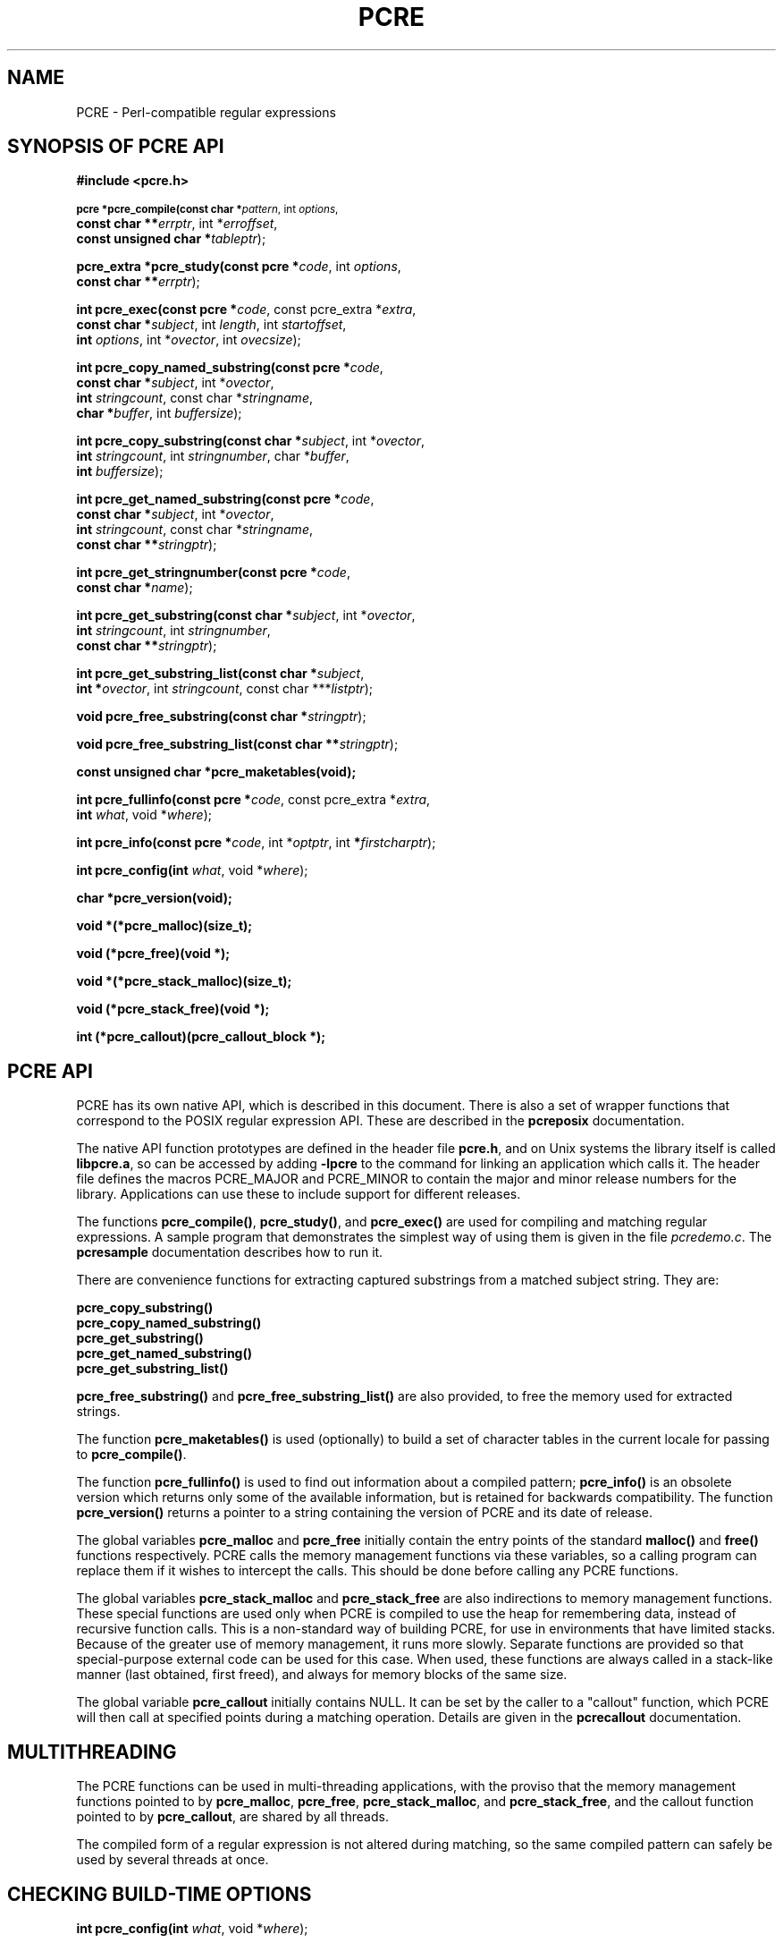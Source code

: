 .TH PCRE 3
.SH NAME
PCRE - Perl-compatible regular expressions
.SH SYNOPSIS OF PCRE API
.rs
.sp
.B #include <pcre.h>
.PP
.SM
.br
.B pcre *pcre_compile(const char *\fIpattern\fR, int \fIoptions\fR,
.ti +5n
.B const char **\fIerrptr\fR, int *\fIerroffset\fR,
.ti +5n
.B const unsigned char *\fItableptr\fR);
.PP
.br
.B pcre_extra *pcre_study(const pcre *\fIcode\fR, int \fIoptions\fR,
.ti +5n
.B const char **\fIerrptr\fR);
.PP
.br
.B int pcre_exec(const pcre *\fIcode\fR, "const pcre_extra *\fIextra\fR,"
.ti +5n
.B "const char *\fIsubject\fR," int \fIlength\fR, int \fIstartoffset\fR,
.ti +5n
.B int \fIoptions\fR, int *\fIovector\fR, int \fIovecsize\fR);
.PP
.br
.B int pcre_copy_named_substring(const pcre *\fIcode\fR,
.ti +5n
.B const char *\fIsubject\fR, int *\fIovector\fR,
.ti +5n
.B int \fIstringcount\fR, const char *\fIstringname\fR,
.ti +5n
.B char *\fIbuffer\fR, int \fIbuffersize\fR);
.PP
.br
.B int pcre_copy_substring(const char *\fIsubject\fR, int *\fIovector\fR,
.ti +5n
.B int \fIstringcount\fR, int \fIstringnumber\fR, char *\fIbuffer\fR,
.ti +5n
.B int \fIbuffersize\fR);
.PP
.br
.B int pcre_get_named_substring(const pcre *\fIcode\fR,
.ti +5n
.B const char *\fIsubject\fR, int *\fIovector\fR,
.ti +5n
.B int \fIstringcount\fR, const char *\fIstringname\fR,
.ti +5n
.B const char **\fIstringptr\fR);
.PP
.br
.B int pcre_get_stringnumber(const pcre *\fIcode\fR,
.ti +5n
.B const char *\fIname\fR);
.PP
.br
.B int pcre_get_substring(const char *\fIsubject\fR, int *\fIovector\fR,
.ti +5n
.B int \fIstringcount\fR, int \fIstringnumber\fR,
.ti +5n
.B const char **\fIstringptr\fR);
.PP
.br
.B int pcre_get_substring_list(const char *\fIsubject\fR,
.ti +5n
.B int *\fIovector\fR, int \fIstringcount\fR, "const char ***\fIlistptr\fR);"
.PP
.br
.B void pcre_free_substring(const char *\fIstringptr\fR);
.PP
.br
.B void pcre_free_substring_list(const char **\fIstringptr\fR);
.PP
.br
.B const unsigned char *pcre_maketables(void);
.PP
.br
.B int pcre_fullinfo(const pcre *\fIcode\fR, "const pcre_extra *\fIextra\fR,"
.ti +5n
.B int \fIwhat\fR, void *\fIwhere\fR);
.PP
.br
.B int pcre_info(const pcre *\fIcode\fR, int *\fIoptptr\fR, int
.B *\fIfirstcharptr\fR);
.PP
.br
.B int pcre_config(int \fIwhat\fR, void *\fIwhere\fR);
.PP
.br
.B char *pcre_version(void);
.PP
.br
.B void *(*pcre_malloc)(size_t);
.PP
.br
.B void (*pcre_free)(void *);
.PP
.br
.B void *(*pcre_stack_malloc)(size_t);
.PP
.br
.B void (*pcre_stack_free)(void *);
.PP
.br
.B int (*pcre_callout)(pcre_callout_block *);

.SH PCRE API
.rs
.sp
PCRE has its own native API, which is described in this document. There is also
a set of wrapper functions that correspond to the POSIX regular expression API.
These are described in the \fBpcreposix\fR documentation.

The native API function prototypes are defined in the header file \fBpcre.h\fR,
and on Unix systems the library itself is called \fBlibpcre.a\fR, so can be
accessed by adding \fB-lpcre\fR to the command for linking an application which
calls it. The header file defines the macros PCRE_MAJOR and PCRE_MINOR to
contain the major and minor release numbers for the library. Applications can
use these to include support for different releases.

The functions \fBpcre_compile()\fR, \fBpcre_study()\fR, and \fBpcre_exec()\fR
are used for compiling and matching regular expressions. A sample program that
demonstrates the simplest way of using them is given in the file
\fIpcredemo.c\fR. The \fBpcresample\fR documentation describes how to run it.

There are convenience functions for extracting captured substrings from a
matched subject string. They are:

  \fBpcre_copy_substring()\fR
  \fBpcre_copy_named_substring()\fR
  \fBpcre_get_substring()\fR
  \fBpcre_get_named_substring()\fR
  \fBpcre_get_substring_list()\fR

\fBpcre_free_substring()\fR and \fBpcre_free_substring_list()\fR are also
provided, to free the memory used for extracted strings.

The function \fBpcre_maketables()\fR is used (optionally) to build a set of
character tables in the current locale for passing to \fBpcre_compile()\fR.

The function \fBpcre_fullinfo()\fR is used to find out information about a
compiled pattern; \fBpcre_info()\fR is an obsolete version which returns only
some of the available information, but is retained for backwards compatibility.
The function \fBpcre_version()\fR returns a pointer to a string containing the
version of PCRE and its date of release.

The global variables \fBpcre_malloc\fR and \fBpcre_free\fR initially contain
the entry points of the standard \fBmalloc()\fR and \fBfree()\fR functions
respectively. PCRE calls the memory management functions via these variables,
so a calling program can replace them if it wishes to intercept the calls. This
should be done before calling any PCRE functions.

The global variables \fBpcre_stack_malloc\fR and \fBpcre_stack_free\fR are also
indirections to memory management functions. These special functions are used
only when PCRE is compiled to use the heap for remembering data, instead of
recursive function calls. This is a non-standard way of building PCRE, for use
in environments that have limited stacks. Because of the greater use of memory
management, it runs more slowly. Separate functions are provided so that
special-purpose external code can be used for this case. When used, these
functions are always called in a stack-like manner (last obtained, first
freed), and always for memory blocks of the same size.

The global variable \fBpcre_callout\fR initially contains NULL. It can be set
by the caller to a "callout" function, which PCRE will then call at specified
points during a matching operation. Details are given in the \fBpcrecallout\fR
documentation.

.SH MULTITHREADING
.rs
.sp
The PCRE functions can be used in multi-threading applications, with the
proviso that the memory management functions pointed to by \fBpcre_malloc\fR,
\fBpcre_free\fR, \fBpcre_stack_malloc\fR, and \fBpcre_stack_free\fR, and the
callout function pointed to by \fBpcre_callout\fR, are shared by all threads.

The compiled form of a regular expression is not altered during matching, so
the same compiled pattern can safely be used by several threads at once.

.SH CHECKING BUILD-TIME OPTIONS
.rs
.sp
.B int pcre_config(int \fIwhat\fR, void *\fIwhere\fR);
.PP
The function \fBpcre_config()\fR makes it possible for a PCRE client to
discover which optional features have been compiled into the PCRE library. The
.\" HREF
\fBpcrebuild\fR
.\"
documentation has more details about these optional features.

The first argument for \fBpcre_config()\fR is an integer, specifying which
information is required; the second argument is a pointer to a variable into
which the information is placed. The following information is available:

  PCRE_CONFIG_UTF8

The output is an integer that is set to one if UTF-8 support is available;
otherwise it is set to zero.

  PCRE_CONFIG_NEWLINE

The output is an integer that is set to the value of the code that is used for
the newline character. It is either linefeed (10) or carriage return (13), and
should normally be the standard character for your operating system.

  PCRE_CONFIG_LINK_SIZE

The output is an integer that contains the number of bytes used for internal
linkage in compiled regular expressions. The value is 2, 3, or 4. Larger values
allow larger regular expressions to be compiled, at the expense of slower
matching. The default value of 2 is sufficient for all but the most massive
patterns, since it allows the compiled pattern to be up to 64K in size.

  PCRE_CONFIG_POSIX_MALLOC_THRESHOLD

The output is an integer that contains the threshold above which the POSIX
interface uses \fBmalloc()\fR for output vectors. Further details are given in
the \fBpcreposix\fR documentation.

  PCRE_CONFIG_MATCH_LIMIT

The output is an integer that gives the default limit for the number of
internal matching function calls in a \fBpcre_exec()\fR execution. Further
details are given with \fBpcre_exec()\fR below.

  PCRE_CONFIG_STACKRECURSE

The output is an integer that is set to one if internal recursion is
implemented by recursive function calls that use the stack to remember their
state. This is the usual way that PCRE is compiled. The output is zero if PCRE
was compiled to use blocks of data on the heap instead of recursive function
calls. In this case, \fBpcre_stack_malloc\fR and \fBpcre_stack_free\fR are
called to manage memory blocks on the heap, thus avoiding the use of the stack.

.SH COMPILING A PATTERN
.rs
.sp
.B pcre *pcre_compile(const char *\fIpattern\fR, int \fIoptions\fR,
.ti +5n
.B const char **\fIerrptr\fR, int *\fIerroffset\fR,
.ti +5n
.B const unsigned char *\fItableptr\fR);
.PP

The function \fBpcre_compile()\fR is called to compile a pattern into an
internal form. The pattern is a C string terminated by a binary zero, and
is passed in the argument \fIpattern\fR. A pointer to a single block of memory
that is obtained via \fBpcre_malloc\fR is returned. This contains the compiled
code and related data. The \fBpcre\fR type is defined for the returned block;
this is a typedef for a structure whose contents are not externally defined. It
is up to the caller to free the memory when it is no longer required.

Although the compiled code of a PCRE regex is relocatable, that is, it does not
depend on memory location, the complete \fBpcre\fR data block is not
fully relocatable, because it contains a copy of the \fItableptr\fR argument,
which is an address (see below).

The \fIoptions\fR argument contains independent bits that affect the
compilation. It should be zero if no options are required. Some of the options,
in particular, those that are compatible with Perl, can also be set and unset
from within the pattern (see the detailed description of regular expressions
in the \fBpcrepattern\fR documentation). For these options, the contents of the
\fIoptions\fR argument specifies their initial settings at the start of
compilation and execution. The PCRE_ANCHORED option can be set at the time of
matching as well as at compile time.

If \fIerrptr\fR is NULL, \fBpcre_compile()\fR returns NULL immediately.
Otherwise, if compilation of a pattern fails, \fBpcre_compile()\fR returns
NULL, and sets the variable pointed to by \fIerrptr\fR to point to a textual
error message. The offset from the start of the pattern to the character where
the error was discovered is placed in the variable pointed to by
\fIerroffset\fR, which must not be NULL. If it is, an immediate error is given.

If the final argument, \fItableptr\fR, is NULL, PCRE uses a default set of
character tables which are built when it is compiled, using the default C
locale. Otherwise, \fItableptr\fR must be the result of a call to
\fBpcre_maketables()\fR. See the section on locale support below.

This code fragment shows a typical straightforward call to \fBpcre_compile()\fR:

  pcre *re;
  const char *error;
  int erroffset;
  re = pcre_compile(
    "^A.*Z",          /* the pattern */
    0,                /* default options */
    &error,           /* for error message */
    &erroffset,       /* for error offset */
    NULL);            /* use default character tables */

The following option bits are defined:

  PCRE_ANCHORED

If this bit is set, the pattern is forced to be "anchored", that is, it is
constrained to match only at the first matching point in the string which is
being searched (the "subject string"). This effect can also be achieved by
appropriate constructs in the pattern itself, which is the only way to do it in
Perl.

  PCRE_CASELESS

If this bit is set, letters in the pattern match both upper and lower case
letters. It is equivalent to Perl's /i option, and it can be changed within a
pattern by a (?i) option setting.

  PCRE_DOLLAR_ENDONLY

If this bit is set, a dollar metacharacter in the pattern matches only at the
end of the subject string. Without this option, a dollar also matches
immediately before the final character if it is a newline (but not before any
other newlines). The PCRE_DOLLAR_ENDONLY option is ignored if PCRE_MULTILINE is
set. There is no equivalent to this option in Perl, and no way to set it within
a pattern.

  PCRE_DOTALL

If this bit is set, a dot metacharater in the pattern matches all characters,
including newlines. Without it, newlines are excluded. This option is
equivalent to Perl's /s option, and it can be changed within a pattern by a
(?s) option setting. A negative class such as [^a] always matches a newline
character, independent of the setting of this option.

  PCRE_EXTENDED

If this bit is set, whitespace data characters in the pattern are totally
ignored except when escaped or inside a character class. Whitespace does not
include the VT character (code 11). In addition, characters between an
unescaped # outside a character class and the next newline character,
inclusive, are also ignored. This is equivalent to Perl's /x option, and it can
be changed within a pattern by a (?x) option setting.

This option makes it possible to include comments inside complicated patterns.
Note, however, that this applies only to data characters. Whitespace characters
may never appear within special character sequences in a pattern, for example
within the sequence (?( which introduces a conditional subpattern.

  PCRE_EXTRA

This option was invented in order to turn on additional functionality of PCRE
that is incompatible with Perl, but it is currently of very little use. When
set, any backslash in a pattern that is followed by a letter that has no
special meaning causes an error, thus reserving these combinations for future
expansion. By default, as in Perl, a backslash followed by a letter with no
special meaning is treated as a literal. There are at present no other features
controlled by this option. It can also be set by a (?X) option setting within a
pattern.

  PCRE_MULTILINE

By default, PCRE treats the subject string as consisting of a single "line" of
characters (even if it actually contains several newlines). The "start of line"
metacharacter (^) matches only at the start of the string, while the "end of
line" metacharacter ($) matches only at the end of the string, or before a
terminating newline (unless PCRE_DOLLAR_ENDONLY is set). This is the same as
Perl.

When PCRE_MULTILINE it is set, the "start of line" and "end of line" constructs
match immediately following or immediately before any newline in the subject
string, respectively, as well as at the very start and end. This is equivalent
to Perl's /m option, and it can be changed within a pattern by a (?m) option
setting. If there are no "\\n" characters in a subject string, or no
occurrences of ^ or $ in a pattern, setting PCRE_MULTILINE has no effect.

  PCRE_NO_AUTO_CAPTURE

If this option is set, it disables the use of numbered capturing parentheses in
the pattern. Any opening parenthesis that is not followed by ? behaves as if it
were followed by ?: but named parentheses can still be used for capturing (and
they acquire numbers in the usual way). There is no equivalent of this option
in Perl.

  PCRE_UNGREEDY

This option inverts the "greediness" of the quantifiers so that they are not
greedy by default, but become greedy if followed by "?". It is not compatible
with Perl. It can also be set by a (?U) option setting within the pattern.

  PCRE_UTF8

This option causes PCRE to regard both the pattern and the subject as strings
of UTF-8 characters instead of single-byte character strings. However, it is
available only if PCRE has been built to include UTF-8 support. If not, the use
of this option provokes an error. Details of how this option changes the
behaviour of PCRE are given in the
.\" HTML <a href="pcre.html#utf8support">
.\" </a>
section on UTF-8 support
.\"
in the main
.\" HREF
\fBpcre\fR
.\"
page.

  PCRE_NO_UTF8_CHECK

When PCRE_UTF8 is set, the validity of the pattern as a UTF-8 string is
automatically checked. If an invalid UTF-8 sequence of bytes is found,
\fBpcre_compile()\fR returns an error. If you already know that your pattern is
valid, and you want to skip this check for performance reasons, you can set the
PCRE_NO_UTF8_CHECK option. When it is set, the effect of passing an invalid
UTF-8 string as a pattern is undefined. It may cause your program to crash.
Note that there is a similar option for suppressing the checking of subject
strings passed to \fBpcre_exec()\fR.


.SH STUDYING A PATTERN
.rs
.sp
.B pcre_extra *pcre_study(const pcre *\fIcode\fR, int \fIoptions\fR,
.ti +5n
.B const char **\fIerrptr\fR);
.PP
When a pattern is going to be used several times, it is worth spending more
time analyzing it in order to speed up the time taken for matching. The
function \fBpcre_study()\fR takes a pointer to a compiled pattern as its first
argument. If studing the pattern produces additional information that will help
speed up matching, \fBpcre_study()\fR returns a pointer to a \fBpcre_extra\fR
block, in which the \fIstudy_data\fR field points to the results of the study.

The returned value from a \fBpcre_study()\fR can be passed directly to
\fBpcre_exec()\fR. However, the \fBpcre_extra\fR block also contains other
fields that can be set by the caller before the block is passed; these are
described below. If studying the pattern does not produce any additional
information, \fBpcre_study()\fR returns NULL. In that circumstance, if the
calling program wants to pass some of the other fields to \fBpcre_exec()\fR, it
must set up its own \fBpcre_extra\fR block.

The second argument contains option bits. At present, no options are defined
for \fBpcre_study()\fR, and this argument should always be zero.

The third argument for \fBpcre_study()\fR is a pointer for an error message. If
studying succeeds (even if no data is returned), the variable it points to is
set to NULL. Otherwise it points to a textual error message. You should
therefore test the error pointer for NULL after calling \fBpcre_study()\fR, to
be sure that it has run successfully.

This is a typical call to \fBpcre_study\fR():

  pcre_extra *pe;
  pe = pcre_study(
    re,             /* result of pcre_compile() */
    0,              /* no options exist */
    &error);        /* set to NULL or points to a message */

At present, studying a pattern is useful only for non-anchored patterns that do
not have a single fixed starting character. A bitmap of possible starting
characters is created.

.\" HTML <a name="localesupport"></a>
.SH LOCALE SUPPORT
.rs
.sp
PCRE handles caseless matching, and determines whether characters are letters,
digits, or whatever, by reference to a set of tables. When running in UTF-8
mode, this applies only to characters with codes less than 256. The library
contains a default set of tables that is created in the default C locale when
PCRE is compiled. This is used when the final argument of \fBpcre_compile()\fR
is NULL, and is sufficient for many applications.

An alternative set of tables can, however, be supplied. Such tables are built
by calling the \fBpcre_maketables()\fR function, which has no arguments, in the
relevant locale. The result can then be passed to \fBpcre_compile()\fR as often
as necessary. For example, to build and use tables that are appropriate for the
French locale (where accented characters with codes greater than 128 are
treated as letters), the following code could be used:

  setlocale(LC_CTYPE, "fr");
  tables = pcre_maketables();
  re = pcre_compile(..., tables);

The tables are built in memory that is obtained via \fBpcre_malloc\fR. The
pointer that is passed to \fBpcre_compile\fR is saved with the compiled
pattern, and the same tables are used via this pointer by \fBpcre_study()\fR
and \fBpcre_exec()\fR. Thus, for any single pattern, compilation, studying and
matching all happen in the same locale, but different patterns can be compiled
in different locales. It is the caller's responsibility to ensure that the
memory containing the tables remains available for as long as it is needed.

.SH INFORMATION ABOUT A PATTERN
.rs
.sp
.B int pcre_fullinfo(const pcre *\fIcode\fR, "const pcre_extra *\fIextra\fR,"
.ti +5n
.B int \fIwhat\fR, void *\fIwhere\fR);
.PP
The \fBpcre_fullinfo()\fR function returns information about a compiled
pattern. It replaces the obsolete \fBpcre_info()\fR function, which is
nevertheless retained for backwards compability (and is documented below).

The first argument for \fBpcre_fullinfo()\fR is a pointer to the compiled
pattern. The second argument is the result of \fBpcre_study()\fR, or NULL if
the pattern was not studied. The third argument specifies which piece of
information is required, and the fourth argument is a pointer to a variable
to receive the data. The yield of the function is zero for success, or one of
the following negative numbers:

  PCRE_ERROR_NULL       the argument \fIcode\fR was NULL
                        the argument \fIwhere\fR was NULL
  PCRE_ERROR_BADMAGIC   the "magic number" was not found
  PCRE_ERROR_BADOPTION  the value of \fIwhat\fR was invalid

Here is a typical call of \fBpcre_fullinfo()\fR, to obtain the length of the
compiled pattern:

  int rc;
  unsigned long int length;
  rc = pcre_fullinfo(
    re,               /* result of pcre_compile() */
    pe,               /* result of pcre_study(), or NULL */
    PCRE_INFO_SIZE,   /* what is required */
    &length);         /* where to put the data */

The possible values for the third argument are defined in \fBpcre.h\fR, and are
as follows:

  PCRE_INFO_BACKREFMAX

Return the number of the highest back reference in the pattern. The fourth
argument should point to an \fBint\fR variable. Zero is returned if there are
no back references.

  PCRE_INFO_CAPTURECOUNT

Return the number of capturing subpatterns in the pattern. The fourth argument
should point to an \fbint\fR variable.

  PCRE_INFO_FIRSTBYTE

Return information about the first byte of any matched string, for a
non-anchored pattern. (This option used to be called PCRE_INFO_FIRSTCHAR; the
old name is still recognized for backwards compatibility.)

If there is a fixed first byte, e.g. from a pattern such as (cat|cow|coyote),
it is returned in the integer pointed to by \fIwhere\fR. Otherwise, if either

(a) the pattern was compiled with the PCRE_MULTILINE option, and every branch
starts with "^", or

(b) every branch of the pattern starts with ".*" and PCRE_DOTALL is not set
(if it were set, the pattern would be anchored),

-1 is returned, indicating that the pattern matches only at the start of a
subject string or after any newline within the string. Otherwise -2 is
returned. For anchored patterns, -2 is returned.

  PCRE_INFO_FIRSTTABLE

If the pattern was studied, and this resulted in the construction of a 256-bit
table indicating a fixed set of bytes for the first byte in any matching
string, a pointer to the table is returned. Otherwise NULL is returned. The
fourth argument should point to an \fBunsigned char *\fR variable.

  PCRE_INFO_LASTLITERAL

Return the value of the rightmost literal byte that must exist in any matched
string, other than at its start, if such a byte has been recorded. The fourth
argument should point to an \fBint\fR variable. If there is no such byte, -1 is
returned. For anchored patterns, a last literal byte is recorded only if it
follows something of variable length. For example, for the pattern
/^a\\d+z\\d+/ the returned value is "z", but for /^a\\dz\\d/ the returned value
is -1.

  PCRE_INFO_NAMECOUNT
  PCRE_INFO_NAMEENTRYSIZE
  PCRE_INFO_NAMETABLE

PCRE supports the use of named as well as numbered capturing parentheses. The
names are just an additional way of identifying the parentheses, which still
acquire a number. A caller that wants to extract data from a named subpattern
must convert the name to a number in order to access the correct pointers in
the output vector (described with \fBpcre_exec()\fR below). In order to do
this, it must first use these three values to obtain the name-to-number mapping
table for the pattern.

The map consists of a number of fixed-size entries. PCRE_INFO_NAMECOUNT gives
the number of entries, and PCRE_INFO_NAMEENTRYSIZE gives the size of each
entry; both of these return an \fBint\fR value. The entry size depends on the
length of the longest name. PCRE_INFO_NAMETABLE returns a pointer to the first
entry of the table (a pointer to \fBchar\fR). The first two bytes of each entry
are the number of the capturing parenthesis, most significant byte first. The
rest of the entry is the corresponding name, zero terminated. The names are in
alphabetical order. For example, consider the following pattern (assume
PCRE_EXTENDED is set, so white space - including newlines - is ignored):

  (?P<date> (?P<year>(\\d\\d)?\\d\\d) -
  (?P<month>\\d\\d) - (?P<day>\\d\\d) )

There are four named subpatterns, so the table has four entries, and each entry
in the table is eight bytes long. The table is as follows, with non-printing
bytes shows in hex, and undefined bytes shown as ??:

  00 01 d  a  t  e  00 ??
  00 05 d  a  y  00 ?? ??
  00 04 m  o  n  t  h  00
  00 02 y  e  a  r  00 ??

When writing code to extract data from named subpatterns, remember that the
length of each entry may be different for each compiled pattern.

  PCRE_INFO_OPTIONS

Return a copy of the options with which the pattern was compiled. The fourth
argument should point to an \fBunsigned long int\fR variable. These option bits
are those specified in the call to \fBpcre_compile()\fR, modified by any
top-level option settings within the pattern itself.

A pattern is automatically anchored by PCRE if all of its top-level
alternatives begin with one of the following:

  ^     unless PCRE_MULTILINE is set
  \\A    always
  \\G    always
  .*    if PCRE_DOTALL is set and there are no back
          references to the subpattern in which .* appears

For such patterns, the PCRE_ANCHORED bit is set in the options returned by
\fBpcre_fullinfo()\fR.

  PCRE_INFO_SIZE

Return the size of the compiled pattern, that is, the value that was passed as
the argument to \fBpcre_malloc()\fR when PCRE was getting memory in which to
place the compiled data. The fourth argument should point to a \fBsize_t\fR
variable.

  PCRE_INFO_STUDYSIZE

Returns the size of the data block pointed to by the \fIstudy_data\fR field in
a \fBpcre_extra\fR block. That is, it is the value that was passed to
\fBpcre_malloc()\fR when PCRE was getting memory into which to place the data
created by \fBpcre_study()\fR. The fourth argument should point to a
\fBsize_t\fR variable.

.SH OBSOLETE INFO FUNCTION
.rs
.sp
.B int pcre_info(const pcre *\fIcode\fR, int *\fIoptptr\fR, int
.B *\fIfirstcharptr\fR);
.PP
The \fBpcre_info()\fR function is now obsolete because its interface is too
restrictive to return all the available data about a compiled pattern. New
programs should use \fBpcre_fullinfo()\fR instead. The yield of
\fBpcre_info()\fR is the number of capturing subpatterns, or one of the
following negative numbers:

  PCRE_ERROR_NULL       the argument \fIcode\fR was NULL
  PCRE_ERROR_BADMAGIC   the "magic number" was not found

If the \fIoptptr\fR argument is not NULL, a copy of the options with which the
pattern was compiled is placed in the integer it points to (see
PCRE_INFO_OPTIONS above).

If the pattern is not anchored and the \fIfirstcharptr\fR argument is not NULL,
it is used to pass back information about the first character of any matched
string (see PCRE_INFO_FIRSTBYTE above).

.SH MATCHING A PATTERN
.rs
.sp
.B int pcre_exec(const pcre *\fIcode\fR, "const pcre_extra *\fIextra\fR,"
.ti +5n
.B "const char *\fIsubject\fR," int \fIlength\fR, int \fIstartoffset\fR,
.ti +5n
.B int \fIoptions\fR, int *\fIovector\fR, int \fIovecsize\fR);
.PP
The function \fBpcre_exec()\fR is called to match a subject string against a
pre-compiled pattern, which is passed in the \fIcode\fR argument. If the
pattern has been studied, the result of the study should be passed in the
\fIextra\fR argument.

Here is an example of a simple call to \fBpcre_exec()\fR:

  int rc;
  int ovector[30];
  rc = pcre_exec(
    re,             /* result of pcre_compile() */
    NULL,           /* we didn't study the pattern */
    "some string",  /* the subject string */
    11,             /* the length of the subject string */
    0,              /* start at offset 0 in the subject */
    0,              /* default options */
    ovector,        /* vector for substring information */
    30);            /* number of elements in the vector */

If the \fIextra\fR argument is not NULL, it must point to a \fBpcre_extra\fR
data block. The \fBpcre_study()\fR function returns such a block (when it
doesn't return NULL), but you can also create one for yourself, and pass
additional information in it. The fields in the block are as follows:

  unsigned long int \fIflags\fR;
  void *\fIstudy_data\fR;
  unsigned long int \fImatch_limit\fR;
  void *\fIcallout_data\fR;

The \fIflags\fR field is a bitmap that specifies which of the other fields
are set. The flag bits are:

  PCRE_EXTRA_STUDY_DATA
  PCRE_EXTRA_MATCH_LIMIT
  PCRE_EXTRA_CALLOUT_DATA

Other flag bits should be set to zero. The \fIstudy_data\fR field is set in the
\fBpcre_extra\fR block that is returned by \fBpcre_study()\fR, together with
the appropriate flag bit. You should not set this yourself, but you can add to
the block by setting the other fields.

The \fImatch_limit\fR field provides a means of preventing PCRE from using up a
vast amount of resources when running patterns that are not going to match,
but which have a very large number of possibilities in their search trees. The
classic example is the use of nested unlimited repeats. Internally, PCRE uses a
function called \fBmatch()\fR which it calls repeatedly (sometimes
recursively). The limit is imposed on the number of times this function is
called during a match, which has the effect of limiting the amount of recursion
and backtracking that can take place. For patterns that are not anchored, the
count starts from zero for each position in the subject string.

The default limit for the library can be set when PCRE is built; the default
default is 10 million, which handles all but the most extreme cases. You can
reduce the default by suppling \fBpcre_exec()\fR with a \fRpcre_extra\fR block
in which \fImatch_limit\fR is set to a smaller value, and
PCRE_EXTRA_MATCH_LIMIT is set in the \fIflags\fR field. If the limit is
exceeded, \fBpcre_exec()\fR returns PCRE_ERROR_MATCHLIMIT.

The \fIpcre_callout\fR field is used in conjunction with the "callout" feature,
which is described in the \fBpcrecallout\fR documentation.

The PCRE_ANCHORED option can be passed in the \fIoptions\fR argument, whose
unused bits must be zero. This limits \fBpcre_exec()\fR to matching at the
first matching position. However, if a pattern was compiled with PCRE_ANCHORED,
or turned out to be anchored by virtue of its contents, it cannot be made
unachored at matching time.

When PCRE_UTF8 was set at compile time, the validity of the subject as a UTF-8
string is automatically checked, and the value of \fIstartoffset\fR is also
checked to ensure that it points to the start of a UTF-8 character. If an
invalid UTF-8 sequence of bytes is found, \fBpcre_exec()\fR returns the error
PCRE_ERROR_BADUTF8. If \fIstartoffset\fR contains an invalid value,
PCRE_ERROR_BADUTF8_OFFSET is returned.

If you already know that your subject is valid, and you want to skip these
checks for performance reasons, you can set the PCRE_NO_UTF8_CHECK option when
calling \fBpcre_exec()\fR. You might want to do this for the second and
subsequent calls to \fBpcre_exec()\fR if you are making repeated calls to find
all the matches in a single subject string. However, you should be sure that
the value of \fIstartoffset\fR points to the start of a UTF-8 character. When
PCRE_NO_UTF8_CHECK is set, the effect of passing an invalid UTF-8 string as a
subject, or a value of \fIstartoffset\fR that does not point to the start of a
UTF-8 character, is undefined. Your program may crash.

There are also three further options that can be set only at matching time:

  PCRE_NOTBOL

The first character of the string is not the beginning of a line, so the
circumflex metacharacter should not match before it. Setting this without
PCRE_MULTILINE (at compile time) causes circumflex never to match.

  PCRE_NOTEOL

The end of the string is not the end of a line, so the dollar metacharacter
should not match it nor (except in multiline mode) a newline immediately before
it. Setting this without PCRE_MULTILINE (at compile time) causes dollar never
to match.

  PCRE_NOTEMPTY

An empty string is not considered to be a valid match if this option is set. If
there are alternatives in the pattern, they are tried. If all the alternatives
match the empty string, the entire match fails. For example, if the pattern

  a?b?

is applied to a string not beginning with "a" or "b", it matches the empty
string at the start of the subject. With PCRE_NOTEMPTY set, this match is not
valid, so PCRE searches further into the string for occurrences of "a" or "b".

Perl has no direct equivalent of PCRE_NOTEMPTY, but it does make a special case
of a pattern match of the empty string within its \fBsplit()\fR function, and
when using the /g modifier. It is possible to emulate Perl's behaviour after
matching a null string by first trying the match again at the same offset with
PCRE_NOTEMPTY set, and then if that fails by advancing the starting offset (see
below) and trying an ordinary match again.

The subject string is passed to \fBpcre_exec()\fR as a pointer in
\fIsubject\fR, a length in \fIlength\fR, and a starting byte offset in
\fIstartoffset\fR. Unlike the pattern string, the subject may contain binary
zero bytes. When the starting offset is zero, the search for a match starts at
the beginning of the subject, and this is by far the most common case.

If the pattern was compiled with the PCRE_UTF8 option, the subject must be a
sequence of bytes that is a valid UTF-8 string, and the starting offset must
point to the beginning of a UTF-8 character. If an invalid UTF-8 string or
offset is passed, an error (either PCRE_ERROR_BADUTF8 or
PCRE_ERROR_BADUTF8_OFFSET) is returned, unless the option PCRE_NO_UTF8_CHECK is
set, in which case PCRE's behaviour is not defined.

A non-zero starting offset is useful when searching for another match in the
same subject by calling \fBpcre_exec()\fR again after a previous success.
Setting \fIstartoffset\fR differs from just passing over a shortened string and
setting PCRE_NOTBOL in the case of a pattern that begins with any kind of
lookbehind. For example, consider the pattern

  \\Biss\\B

which finds occurrences of "iss" in the middle of words. (\\B matches only if
the current position in the subject is not a word boundary.) When applied to
the string "Mississipi" the first call to \fBpcre_exec()\fR finds the first
occurrence. If \fBpcre_exec()\fR is called again with just the remainder of the
subject, namely "issipi", it does not match, because \\B is always false at the
start of the subject, which is deemed to be a word boundary. However, if
\fBpcre_exec()\fR is passed the entire string again, but with \fIstartoffset\fR
set to 4, it finds the second occurrence of "iss" because it is able to look
behind the starting point to discover that it is preceded by a letter.

If a non-zero starting offset is passed when the pattern is anchored, one
attempt to match at the given offset is tried. This can only succeed if the
pattern does not require the match to be at the start of the subject.

In general, a pattern matches a certain portion of the subject, and in
addition, further substrings from the subject may be picked out by parts of the
pattern. Following the usage in Jeffrey Friedl's book, this is called
"capturing" in what follows, and the phrase "capturing subpattern" is used for
a fragment of a pattern that picks out a substring. PCRE supports several other
kinds of parenthesized subpattern that do not cause substrings to be captured.

Captured substrings are returned to the caller via a vector of integer offsets
whose address is passed in \fIovector\fR. The number of elements in the vector
is passed in \fIovecsize\fR. The first two-thirds of the vector is used to pass
back captured substrings, each substring using a pair of integers. The
remaining third of the vector is used as workspace by \fBpcre_exec()\fR while
matching capturing subpatterns, and is not available for passing back
information. The length passed in \fIovecsize\fR should always be a multiple of
three. If it is not, it is rounded down.

When a match has been successful, information about captured substrings is
returned in pairs of integers, starting at the beginning of \fIovector\fR, and
continuing up to two-thirds of its length at the most. The first element of a
pair is set to the offset of the first character in a substring, and the second
is set to the offset of the first character after the end of a substring. The
first pair, \fIovector[0]\fR and \fIovector[1]\fR, identify the portion of the
subject string matched by the entire pattern. The next pair is used for the
first capturing subpattern, and so on. The value returned by \fBpcre_exec()\fR
is the number of pairs that have been set. If there are no capturing
subpatterns, the return value from a successful match is 1, indicating that
just the first pair of offsets has been set.

Some convenience functions are provided for extracting the captured substrings
as separate strings. These are described in the following section.

It is possible for an capturing subpattern number \fIn+1\fR to match some
part of the subject when subpattern \fIn\fR has not been used at all. For
example, if the string "abc" is matched against the pattern (a|(z))(bc)
subpatterns 1 and 3 are matched, but 2 is not. When this happens, both offset
values corresponding to the unused subpattern are set to -1.

If a capturing subpattern is matched repeatedly, it is the last portion of the
string that it matched that gets returned.

If the vector is too small to hold all the captured substrings, it is used as
far as possible (up to two-thirds of its length), and the function returns a
value of zero. In particular, if the substring offsets are not of interest,
\fBpcre_exec()\fR may be called with \fIovector\fR passed as NULL and
\fIovecsize\fR as zero. However, if the pattern contains back references and
the \fIovector\fR isn't big enough to remember the related substrings, PCRE has
to get additional memory for use during matching. Thus it is usually advisable
to supply an \fIovector\fR.

Note that \fBpcre_info()\fR can be used to find out how many capturing
subpatterns there are in a compiled pattern. The smallest size for
\fIovector\fR that will allow for \fIn\fR captured substrings, in addition to
the offsets of the substring matched by the whole pattern, is (\fIn\fR+1)*3.

If \fBpcre_exec()\fR fails, it returns a negative number. The following are
defined in the header file:

  PCRE_ERROR_NOMATCH        (-1)

The subject string did not match the pattern.

  PCRE_ERROR_NULL           (-2)

Either \fIcode\fR or \fIsubject\fR was passed as NULL, or \fIovector\fR was
NULL and \fIovecsize\fR was not zero.

  PCRE_ERROR_BADOPTION      (-3)

An unrecognized bit was set in the \fIoptions\fR argument.

  PCRE_ERROR_BADMAGIC       (-4)

PCRE stores a 4-byte "magic number" at the start of the compiled code, to catch
the case when it is passed a junk pointer. This is the error it gives when the
magic number isn't present.

  PCRE_ERROR_UNKNOWN_NODE   (-5)

While running the pattern match, an unknown item was encountered in the
compiled pattern. This error could be caused by a bug in PCRE or by overwriting
of the compiled pattern.

  PCRE_ERROR_NOMEMORY       (-6)

If a pattern contains back references, but the \fIovector\fR that is passed to
\fBpcre_exec()\fR is not big enough to remember the referenced substrings, PCRE
gets a block of memory at the start of matching to use for this purpose. If the
call via \fBpcre_malloc()\fR fails, this error is given. The memory is freed at
the end of matching.

  PCRE_ERROR_NOSUBSTRING    (-7)

This error is used by the \fBpcre_copy_substring()\fR,
\fBpcre_get_substring()\fR, and \fBpcre_get_substring_list()\fR functions (see
below). It is never returned by \fBpcre_exec()\fR.

  PCRE_ERROR_MATCHLIMIT     (-8)

The recursion and backtracking limit, as specified by the \fImatch_limit\fR
field in a \fBpcre_extra\fR structure (or defaulted) was reached. See the
description above.

  PCRE_ERROR_CALLOUT        (-9)

This error is never generated by \fBpcre_exec()\fR itself. It is provided for
use by callout functions that want to yield a distinctive error code. See the
\fBpcrecallout\fR documentation for details.

  PCRE_ERROR_BADUTF8        (-10)

A string that contains an invalid UTF-8 byte sequence was passed as a subject.

  PCRE_ERROR_BADUTF8_OFFSET (-11)

The UTF-8 byte sequence that was passed as a subject was valid, but the value
of \fIstartoffset\fR did not point to the beginning of a UTF-8 character.

.SH EXTRACTING CAPTURED SUBSTRINGS BY NUMBER
.rs
.sp
.B int pcre_copy_substring(const char *\fIsubject\fR, int *\fIovector\fR,
.ti +5n
.B int \fIstringcount\fR, int \fIstringnumber\fR, char *\fIbuffer\fR,
.ti +5n
.B int \fIbuffersize\fR);
.PP
.br
.B int pcre_get_substring(const char *\fIsubject\fR, int *\fIovector\fR,
.ti +5n
.B int \fIstringcount\fR, int \fIstringnumber\fR,
.ti +5n
.B const char **\fIstringptr\fR);
.PP
.br
.B int pcre_get_substring_list(const char *\fIsubject\fR,
.ti +5n
.B int *\fIovector\fR, int \fIstringcount\fR, "const char ***\fIlistptr\fR);"
.PP
Captured substrings can be accessed directly by using the offsets returned by
\fBpcre_exec()\fR in \fIovector\fR. For convenience, the functions
\fBpcre_copy_substring()\fR, \fBpcre_get_substring()\fR, and
\fBpcre_get_substring_list()\fR are provided for extracting captured substrings
as new, separate, zero-terminated strings. These functions identify substrings
by number. The next section describes functions for extracting named
substrings. A substring that contains a binary zero is correctly extracted and
has a further zero added on the end, but the result is not, of course,
a C string.

The first three arguments are the same for all three of these functions:
\fIsubject\fR is the subject string which has just been successfully matched,
\fIovector\fR is a pointer to the vector of integer offsets that was passed to
\fBpcre_exec()\fR, and \fIstringcount\fR is the number of substrings that were
captured by the match, including the substring that matched the entire regular
expression. This is the value returned by \fBpcre_exec\fR if it is greater than
zero. If \fBpcre_exec()\fR returned zero, indicating that it ran out of space
in \fIovector\fR, the value passed as \fIstringcount\fR should be the size of
the vector divided by three.

The functions \fBpcre_copy_substring()\fR and \fBpcre_get_substring()\fR
extract a single substring, whose number is given as \fIstringnumber\fR. A
value of zero extracts the substring that matched the entire pattern, while
higher values extract the captured substrings. For \fBpcre_copy_substring()\fR,
the string is placed in \fIbuffer\fR, whose length is given by
\fIbuffersize\fR, while for \fBpcre_get_substring()\fR a new block of memory is
obtained via \fBpcre_malloc\fR, and its address is returned via
\fIstringptr\fR. The yield of the function is the length of the string, not
including the terminating zero, or one of

  PCRE_ERROR_NOMEMORY       (-6)

The buffer was too small for \fBpcre_copy_substring()\fR, or the attempt to get
memory failed for \fBpcre_get_substring()\fR.

  PCRE_ERROR_NOSUBSTRING    (-7)

There is no substring whose number is \fIstringnumber\fR.

The \fBpcre_get_substring_list()\fR function extracts all available substrings
and builds a list of pointers to them. All this is done in a single block of
memory which is obtained via \fBpcre_malloc\fR. The address of the memory block
is returned via \fIlistptr\fR, which is also the start of the list of string
pointers. The end of the list is marked by a NULL pointer. The yield of the
function is zero if all went well, or

  PCRE_ERROR_NOMEMORY       (-6)

if the attempt to get the memory block failed.

When any of these functions encounter a substring that is unset, which can
happen when capturing subpattern number \fIn+1\fR matches some part of the
subject, but subpattern \fIn\fR has not been used at all, they return an empty
string. This can be distinguished from a genuine zero-length substring by
inspecting the appropriate offset in \fIovector\fR, which is negative for unset
substrings.

The two convenience functions \fBpcre_free_substring()\fR and
\fBpcre_free_substring_list()\fR can be used to free the memory returned by
a previous call of \fBpcre_get_substring()\fR or
\fBpcre_get_substring_list()\fR, respectively. They do nothing more than call
the function pointed to by \fBpcre_free\fR, which of course could be called
directly from a C program. However, PCRE is used in some situations where it is
linked via a special interface to another programming language which cannot use
\fBpcre_free\fR directly; it is for these cases that the functions are
provided.

.SH EXTRACTING CAPTURED SUBSTRINGS BY NAME
.rs
.sp
.B int pcre_copy_named_substring(const pcre *\fIcode\fR,
.ti +5n
.B const char *\fIsubject\fR, int *\fIovector\fR,
.ti +5n
.B int \fIstringcount\fR, const char *\fIstringname\fR,
.ti +5n
.B char *\fIbuffer\fR, int \fIbuffersize\fR);
.PP
.br
.B int pcre_get_stringnumber(const pcre *\fIcode\fR,
.ti +5n
.B const char *\fIname\fR);
.PP
.br
.B int pcre_get_named_substring(const pcre *\fIcode\fR,
.ti +5n
.B const char *\fIsubject\fR, int *\fIovector\fR,
.ti +5n
.B int \fIstringcount\fR, const char *\fIstringname\fR,
.ti +5n
.B const char **\fIstringptr\fR);
.PP
To extract a substring by name, you first have to find associated number. This
can be done by calling \fBpcre_get_stringnumber()\fR. The first argument is the
compiled pattern, and the second is the name. For example, for this pattern

  ab(?<xxx>\\d+)...

the number of the subpattern called "xxx" is 1. Given the number, you can then
extract the substring directly, or use one of the functions described in the
previous section. For convenience, there are also two functions that do the
whole job.

Most of the arguments of \fIpcre_copy_named_substring()\fR and
\fIpcre_get_named_substring()\fR are the same as those for the functions that
extract by number, and so are not re-described here. There are just two
differences.

First, instead of a substring number, a substring name is given. Second, there
is an extra argument, given at the start, which is a pointer to the compiled
pattern. This is needed in order to gain access to the name-to-number
translation table.

These functions call \fBpcre_get_stringnumber()\fR, and if it succeeds, they
then call \fIpcre_copy_substring()\fR or \fIpcre_get_substring()\fR, as
appropriate.

.in 0
Last updated: 09 December 2003
.br
Copyright (c) 1997-2003 University of Cambridge.
